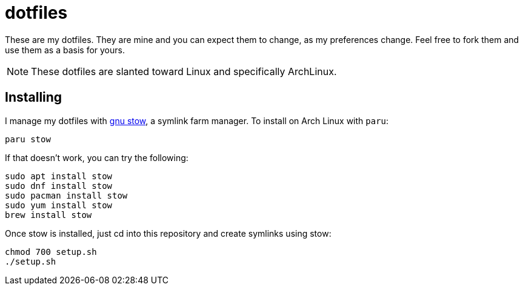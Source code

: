 = dotfiles
:experimental:
:hide-uri-scheme:

These are my dotfiles. They are mine and you can expect them to change, as my preferences change. Feel free to fork them and use them as a basis for yours.

NOTE: These dotfiles are slanted toward Linux and specifically ArchLinux.

== Installing

I manage my dotfiles with https://www.gnu.org/software/stow/[gnu stow], a symlink farm manager. To install on Arch Linux with `paru`:

....
paru stow
....

If that doesn't work, you can try the following:

....
sudo apt install stow
sudo dnf install stow
sudo pacman install stow
sudo yum install stow
brew install stow
....

Once stow is installed, just cd into this repository and create symlinks using stow:

....
chmod 700 setup.sh
./setup.sh
....